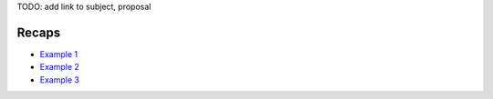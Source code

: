 TODO: add link to subject, proposal

Recaps
------

- `Example 1 </gsoc/example.html>`_
- `Example 2 </gsoc/example.html>`_
- `Example 3 </gsoc/example.html>`_
